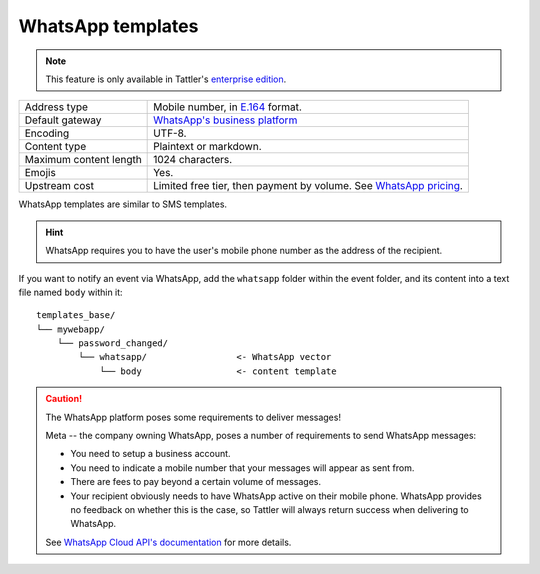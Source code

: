WhatsApp templates
------------------

.. note:: This feature is only available in Tattler's `enterprise edition <https://tattler.dev#enterprise>`_.

+------------------------+------------------------------------------------------------------------------------------------------------------------------+
| Address type           | Mobile number, in `E.164 <https://www.bulksms.com/developer/json/v1/>`_ format.                                              |
+------------------------+------------------------------------------------------------------------------------------------------------------------------+
| Default gateway        | `WhatsApp's business platform <https://developers.facebook.com/docs/whatsapp/cloud-api/>`_                                   |
+------------------------+------------------------------------------------------------------------------------------------------------------------------+
| Encoding               | UTF-8.                                                                                                                       |
+------------------------+------------------------------------------------------------------------------------------------------------------------------+
| Content type           | Plaintext or markdown.                                                                                                       |
+------------------------+------------------------------------------------------------------------------------------------------------------------------+
| Maximum content length | 1024 characters.                                                                                                             |
+------------------------+------------------------------------------------------------------------------------------------------------------------------+
| Emojis                 | Yes.                                                                                                                         |
+------------------------+------------------------------------------------------------------------------------------------------------------------------+
| Upstream cost          | Limited free tier, then payment by volume. See `WhatsApp pricing <https://developers.facebook.com/docs/whatsapp/pricing/>`_. |
+------------------------+------------------------------------------------------------------------------------------------------------------------------+


WhatsApp templates are similar to SMS templates.

.. hint:: WhatsApp requires you to have the user's mobile phone number as the address of the recipient.

If you want to notify an event via WhatsApp, add the ``whatsapp`` folder within the event folder, and its
content into a text file named ``body`` within it::

    templates_base/
    └── mywebapp/
        └── password_changed/
            └── whatsapp/                 <- WhatsApp vector
                └── body                  <- content template


.. caution:: The WhatsApp platform poses some requirements to deliver messages!
	
    Meta -- the company owning WhatsApp, poses a number of requirements to send WhatsApp messages:

    - You need to setup a business account.

    - You need to indicate a mobile number that your messages will appear as sent from.

    - There are fees to pay beyond a certain volume of messages.

    - Your recipient obviously needs to have WhatsApp active on their mobile phone. WhatsApp provides no feedback on whether this is the case, so Tattler will always return success when delivering to WhatsApp.

    See `WhatsApp Cloud API's documentation <https://developers.facebook.com/docs/whatsapp/cloud-api/>`_
    for more details.

